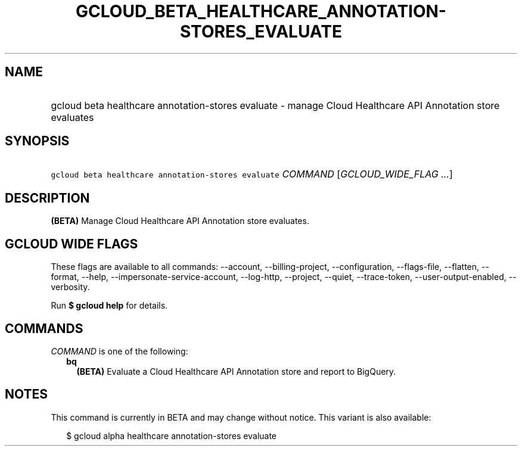 
.TH "GCLOUD_BETA_HEALTHCARE_ANNOTATION\-STORES_EVALUATE" 1



.SH "NAME"
.HP
gcloud beta healthcare annotation\-stores evaluate \- manage Cloud Healthcare API Annotation store evaluates



.SH "SYNOPSIS"
.HP
\f5gcloud beta healthcare annotation\-stores evaluate\fR \fICOMMAND\fR [\fIGCLOUD_WIDE_FLAG\ ...\fR]



.SH "DESCRIPTION"

\fB(BETA)\fR Manage Cloud Healthcare API Annotation store evaluates.



.SH "GCLOUD WIDE FLAGS"

These flags are available to all commands: \-\-account, \-\-billing\-project,
\-\-configuration, \-\-flags\-file, \-\-flatten, \-\-format, \-\-help,
\-\-impersonate\-service\-account, \-\-log\-http, \-\-project, \-\-quiet,
\-\-trace\-token, \-\-user\-output\-enabled, \-\-verbosity.

Run \fB$ gcloud help\fR for details.



.SH "COMMANDS"

\f5\fICOMMAND\fR\fR is one of the following:

.RS 2m
.TP 2m
\fBbq\fR
\fB(BETA)\fR Evaluate a Cloud Healthcare API Annotation store and report to
BigQuery.


.RE
.sp

.SH "NOTES"

This command is currently in BETA and may change without notice. This variant is
also available:

.RS 2m
$ gcloud alpha healthcare annotation\-stores evaluate
.RE


